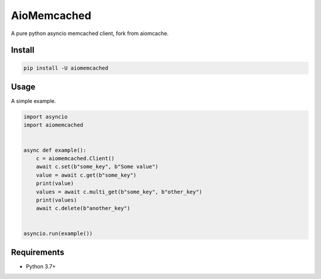 AioMemcached
============

A pure python asyncio memcached client, fork from aiomcache.

.. image:: https://travis-ci.org/aio-libs/aiomcache.svg?branch=master
   :target: https://travis-ci.org/aio-libs/aiomcache


Install
-------

.. code-block:: shell

    pip install -U aiomemcached

Usage
-----

A simple example.

.. code:: python

    import asyncio
    import aiomemcached


    async def example():
        c = aiomemcached.Client()
        await c.set(b"some_key", b"Some value")
        value = await c.get(b"some_key")
        print(value)
        values = await c.multi_get(b"some_key", b"other_key")
        print(values)
        await c.delete(b"another_key")


    asyncio.run(example())



Requirements
------------

- Python 3.7+
